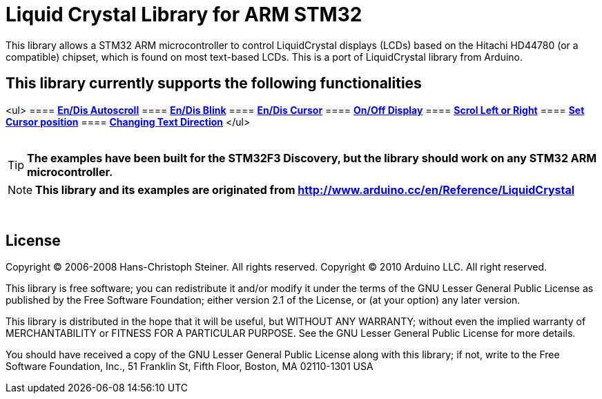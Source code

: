 = Liquid Crystal Library for ARM STM32 =

This library allows a STM32 ARM microcontroller to control LiquidCrystal displays (LCDs) based on the Hitachi HD44780 (or a compatible) chipset, which is found on most text-based LCDs.
This is a port of LiquidCrystal library from Arduino.

== This library currently supports the following functionalities ==
<ul>
==== ** https://github.com/SayidHosseini/STM32LiquidCrystal/blob/master/examples/Autoscroll/main.c[En/Dis Autoscroll]**
==== ** https://github.com/SayidHosseini/STM32LiquidCrystal/blob/master/examples/Blink/main.c[En/Dis Blink]**
==== ** https://github.com/SayidHosseini/STM32LiquidCrystal/blob/master/examples/Cursor/main.c[En/Dis Cursor]**
==== ** https://github.com/SayidHosseini/STM32LiquidCrystal/blob/master/examples/Display/main.c[On/Off Display]**
==== ** https://github.com/SayidHosseini/STM32LiquidCrystal/blob/master/examples/Scroll/main.c[Scrol Left or Right]**
==== ** https://github.com/SayidHosseini/STM32LiquidCrystal/blob/master/examples/setCursor/main.c[Set Cursor position]**
==== ** https://github.com/SayidHosseini/STM32LiquidCrystal/blob/master/examples/TextDirection/main.c[Changing Text Direction]**
</ul>
{empty} +
{empty} +

TIP: *The examples have been built for the STM32F3 Discovery, but the library should work on any STM32 ARM microcontroller.*

NOTE: *This library and its examples are originated from
http://www.arduino.cc/en/Reference/LiquidCrystal*

{empty} +

== License ==

Copyright (C) 2006-2008 Hans-Christoph Steiner. All rights reserved.
Copyright (C) 2010 Arduino LLC. All right reserved.

This library is free software; you can redistribute it and/or
modify it under the terms of the GNU Lesser General Public
License as published by the Free Software Foundation; either
version 2.1 of the License, or (at your option) any later version.

This library is distributed in the hope that it will be useful,
but WITHOUT ANY WARRANTY; without even the implied warranty of
MERCHANTABILITY or FITNESS FOR A PARTICULAR PURPOSE. See the GNU
Lesser General Public License for more details.

You should have received a copy of the GNU Lesser General Public
License along with this library; if not, write to the Free Software
Foundation, Inc., 51 Franklin St, Fifth Floor, Boston, MA 02110-1301 USA

